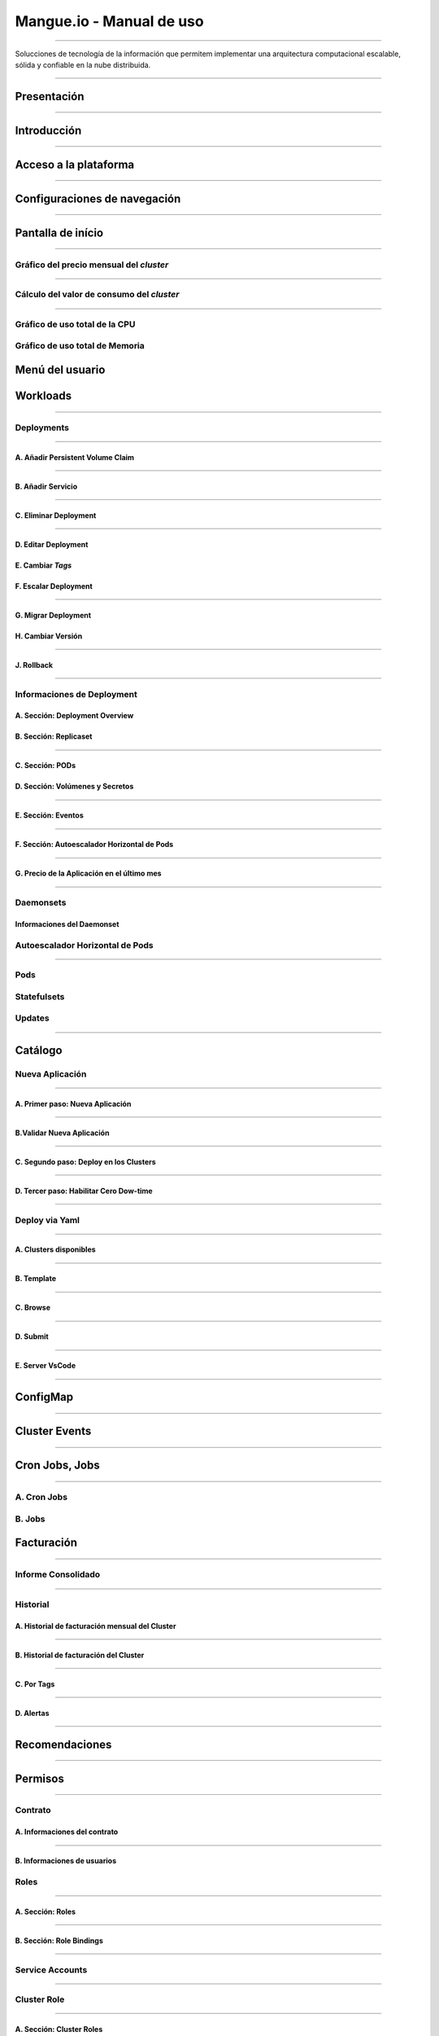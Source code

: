 Mangue.io - Manual de uso
+++++++++++++++++++++++++++++

.. image:: /figuras/mangue-logo-peq.png
    :alt: Logo Mangue
    :scale: 50 %
    :align: center
=====

Solucciones de tecnología de la información que permitem implementar una arquitectura computacional escalable, sólida y confiable en la nube distribuida. 

====

Presentación
============




====

Introducción
============




====

Acceso a la plataforma
======================




====

Configuraciones de navegación
=============================




====

Pantalla de início
==================




====

Gráfico del precio mensual del *cluster*
----------------------------------------




====

Cálculo del valor de consumo del *cluster*
------------------------------------------




====

Gráfico de uso total de la CPU
------------------------------




Gráfico de uso total de Memoria
-------------------------------





Menú del usuario
================





Workloads
=========




====

Deployments
-----------




====

A. Añadir Persistent Volume Claim
~~~~~~~~~~~~~~~~~~~~~~~~~~~~~~~~~




=====

B. Añadir Servicio
~~~~~~~~~~~~~~~~~~




====

C. Eliminar Deployment
~~~~~~~~~~~~~~~~~~~~~~




====

D. Editar Deployment
~~~~~~~~~~~~~~~~~~~~~






E. Cambiar *Tags*
~~~~~~~~~~~~~~~~~





F. Escalar Deployment
~~~~~~~~~~~~~~~~~~~~~




====

G. Migrar Deployment
~~~~~~~~~~~~~~~~~~~~





H. Cambiar Versión
~~~~~~~~~~~~~~~~~~




====

J. Rollback
~~~~~~~~~~~




====

Informaciones de Deployment
---------------------------






A. Sección: Deployment Overview
~~~~~~~~~~~~~~~~~~~~~~~~~~~~~~~





B. Sección: Replicaset
~~~~~~~~~~~~~~~~~~~~~~





====

C. Sección: PODs
~~~~~~~~~~~~~~~~






D. Sección: Volúmenes y Secretos
~~~~~~~~~~~~~~~~~~~~~~~~~~~~~~~~




====

E. Sección: Eventos
~~~~~~~~~~~~~~~~~~~




====

F. Sección: Autoescalador Horizontal de Pods
~~~~~~~~~~~~~~~~~~~~~~~~~~~~~~~~~~~~~~~~~~~~




====

G. Precio de la Aplicación en el último mes
~~~~~~~~~~~~~~~~~~~~~~~~~~~~~~~~~~~~~~~~~~~




=====

Daemonsets
----------






Informaciones del Daemonset
~~~~~~~~~~~~~~~~~~~~~~~~~~~






Autoescalador Horizontal de Pods
--------------------------------




====

Pods
----





Statefulsets
------------





Updates
-------




====

Catálogo
========






Nueva Aplicación
----------------




====

A. Primer paso: Nueva Aplicación
~~~~~~~~~~~~~~~~~~~~~~~~~~~~~~~~




====

B.Validar Nueva Aplicación
~~~~~~~~~~~~~~~~~~~~~~~~~~




====

C. Segundo paso: Deploy en los Clusters
~~~~~~~~~~~~~~~~~~~~~~~~~~~~~~~~~~~~~~~




====

D. Tercer paso: Habilitar Cero Dow-time
~~~~~~~~~~~~~~~~~~~~~~~~~~~~~~~~~~~~~~~




====

Deploy via Yaml
---------------




====

A. Clusters disponibles
~~~~~~~~~~~~~~~~~~~~~~~




====

B. Template
~~~~~~~~~~~




====

C. Browse
~~~~~~~~~




====

D. Submit
~~~~~~~~~




====

E. Server VsCode
~~~~~~~~~~~~~~~~




====

ConfigMap
=========




====

Cluster Events
==============




====

Cron Jobs, Jobs
===============




====

A. Cron Jobs
------------






B. Jobs
-------






Facturación
===========




====

Informe Consolidado
-------------------




====

Historial
---------






A. Historial de facturación mensual del Cluster
~~~~~~~~~~~~~~~~~~~~~~~~~~~~~~~~~~~~~~~~~~~~~~~




====

B. Historial de facturación del Cluster 
~~~~~~~~~~~~~~~~~~~~~~~~~~~~~~~~~~~~~~~




====

C. Por Tags
~~~~~~~~~~~




====

D. Alertas
~~~~~~~~~~




====

Recomendaciones
===============




====

Permisos
========




====

Contrato
--------






A. Informaciones del contrato
~~~~~~~~~~~~~~~~~~~~~~~~~~~~~




====

B. Informaciones de usuarios
~~~~~~~~~~~~~~~~~~~~~~~~~~~~







Roles
-----




====

A. Sección: Roles
~~~~~~~~~~~~~~~~~




====

B. Sección: Role Bindings
~~~~~~~~~~~~~~~~~~~~~~~~~




====

Service Accounts
----------------




====

Cluster Role
------------




====

A. Sección: Cluster Roles
~~~~~~~~~~~~~~~~~~~~~~~~~




====

B. Sección: Cluster Role Binding
~~~~~~~~~~~~~~~~~~~~~~~~~~~~~~~~




====

C. Sección: Pod Security Policy
~~~~~~~~~~~~~~~~~~~~~~~~~~~~~~~






Integraciones
=============




====

Clusters
--------




====

Integrar Cluster
----------------




====

Integrar Múltiplos Clusters
---------------------------




====

Crear Cluster on Premise
------------------------






Proceso simplificado de integración de cluster mediante formulario
------------------------------------------------------------------




====

A. Google Kubernetes Engine - GKE
~~~~~~~~~~~~~~~~~~~~~~~~~~~~~~~~~




====

B. Elastic Kubernetes Service - Amazon EKS
~~~~~~~~~~~~~~~~~~~~~~~~~~~~~~~~~~~~~~~~~~




====

C. Azure Kubernetes Service - AKS
~~~~~~~~~~~~~~~~~~~~~~~~~~~~~~~~~




====

D. IBM Cloud
~~~~~~~~~~~~




====

Container Execution
-------------------




====

Performance
-----------




====

A. Sección: Añadir la Supervisión
~~~~~~~~~~~~~~~~~~~~~~~~~~~~~~~~~




====

B. Sección: Monitoreo Disponible
~~~~~~~~~~~~~~~~~~~~~~~~~~~~~~~~




====

Helm
----




====

Server VS Code
--------------



====

Services, Load Balancing and Networking
=======================================




====

Servicios
---------




====

Ingress
-------




====

Namespaces
==========




====

Nodes
=====




====

Migración de cluster
====================




====

Proceso de Migración de Workloads
---------------------------------




====

Migración de Namespace
----------------------




====

Registry
========




====

Secrets
=======




====

Schedule Task
=============




====

Storage
=======




====

Storage Class
-------------




====

PersistentVolume
----------------




====

PersistentVolumeClaims
----------------------




====

Tareas
======




====

Clusters Workloads
==================




====

Conclusión
==========





====
